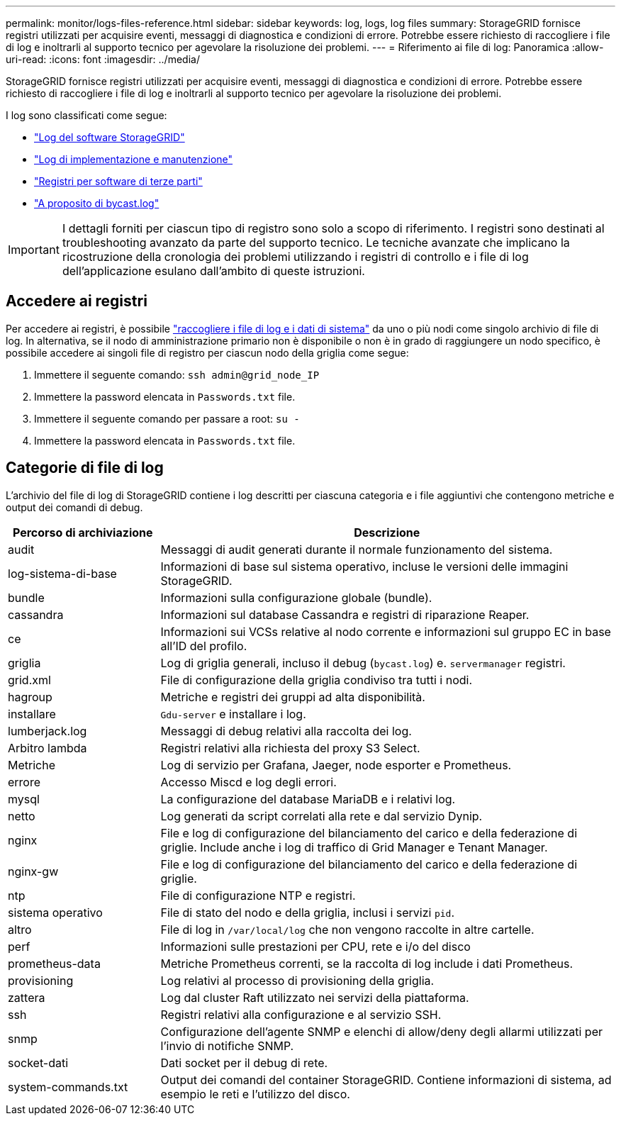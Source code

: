 ---
permalink: monitor/logs-files-reference.html 
sidebar: sidebar 
keywords: log, logs, log files 
summary: StorageGRID fornisce registri utilizzati per acquisire eventi, messaggi di diagnostica e condizioni di errore. Potrebbe essere richiesto di raccogliere i file di log e inoltrarli al supporto tecnico per agevolare la risoluzione dei problemi. 
---
= Riferimento ai file di log: Panoramica
:allow-uri-read: 
:icons: font
:imagesdir: ../media/


[role="lead"]
StorageGRID fornisce registri utilizzati per acquisire eventi, messaggi di diagnostica e condizioni di errore. Potrebbe essere richiesto di raccogliere i file di log e inoltrarli al supporto tecnico per agevolare la risoluzione dei problemi.

I log sono classificati come segue:

* link:storagegrid-software-logs.html["Log del software StorageGRID"]
* link:deployment-and-maintenance-logs.html["Log di implementazione e manutenzione"]
* link:logs-for-third-party-software.html["Registri per software di terze parti"]
* link:about-bycast-log.html["A proposito di bycast.log"]



IMPORTANT: I dettagli forniti per ciascun tipo di registro sono solo a scopo di riferimento. I registri sono destinati al troubleshooting avanzato da parte del supporto tecnico. Le tecniche avanzate che implicano la ricostruzione della cronologia dei problemi utilizzando i registri di controllo e i file di log dell'applicazione esulano dall'ambito di queste istruzioni.



== Accedere ai registri

Per accedere ai registri, è possibile link:collecting-log-files-and-system-data.html["raccogliere i file di log e i dati di sistema"] da uno o più nodi come singolo archivio di file di log. In alternativa, se il nodo di amministrazione primario non è disponibile o non è in grado di raggiungere un nodo specifico, è possibile accedere ai singoli file di registro per ciascun nodo della griglia come segue:

. Immettere il seguente comando: `ssh admin@grid_node_IP`
. Immettere la password elencata in `Passwords.txt` file.
. Immettere il seguente comando per passare a root: `su -`
. Immettere la password elencata in `Passwords.txt` file.




== Categorie di file di log

L'archivio del file di log di StorageGRID contiene i log descritti per ciascuna categoria e i file aggiuntivi che contengono metriche e output dei comandi di debug.

[cols="1a,3a"]
|===
| Percorso di archiviazione | Descrizione 


| audit  a| 
Messaggi di audit generati durante il normale funzionamento del sistema.



| log-sistema-di-base  a| 
Informazioni di base sul sistema operativo, incluse le versioni delle immagini StorageGRID.



| bundle  a| 
Informazioni sulla configurazione globale (bundle).



| cassandra  a| 
Informazioni sul database Cassandra e registri di riparazione Reaper.



| ce  a| 
Informazioni sui VCSs relative al nodo corrente e informazioni sul gruppo EC in base all'ID del profilo.



| griglia  a| 
Log di griglia generali, incluso il debug (`bycast.log`) e. `servermanager` registri.



| grid.xml  a| 
File di configurazione della griglia condiviso tra tutti i nodi.



| hagroup  a| 
Metriche e registri dei gruppi ad alta disponibilità.



| installare  a| 
`Gdu-server` e installare i log.



| lumberjack.log  a| 
Messaggi di debug relativi alla raccolta dei log.



| Arbitro lambda  a| 
Registri relativi alla richiesta del proxy S3 Select.



| Metriche  a| 
Log di servizio per Grafana, Jaeger, node esporter e Prometheus.



| errore  a| 
Accesso Miscd e log degli errori.



| mysql  a| 
La configurazione del database MariaDB e i relativi log.



| netto  a| 
Log generati da script correlati alla rete e dal servizio Dynip.



| nginx  a| 
File e log di configurazione del bilanciamento del carico e della federazione di griglie. Include anche i log di traffico di Grid Manager e Tenant Manager.



| nginx-gw  a| 
File e log di configurazione del bilanciamento del carico e della federazione di griglie.



| ntp  a| 
File di configurazione NTP e registri.



| sistema operativo  a| 
File di stato del nodo e della griglia, inclusi i servizi `pid`.



| altro  a| 
File di log in `/var/local/log` che non vengono raccolte in altre cartelle.



| perf  a| 
Informazioni sulle prestazioni per CPU, rete e i/o del disco



| prometheus-data  a| 
Metriche Prometheus correnti, se la raccolta di log include i dati Prometheus.



| provisioning  a| 
Log relativi al processo di provisioning della griglia.



| zattera  a| 
Log dal cluster Raft utilizzato nei servizi della piattaforma.



| ssh  a| 
Registri relativi alla configurazione e al servizio SSH.



| snmp  a| 
Configurazione dell'agente SNMP e elenchi di allow/deny degli allarmi utilizzati per l'invio di notifiche SNMP.



| socket-dati  a| 
Dati socket per il debug di rete.



| system-commands.txt  a| 
Output dei comandi del container StorageGRID. Contiene informazioni di sistema, ad esempio le reti e l'utilizzo del disco.

|===